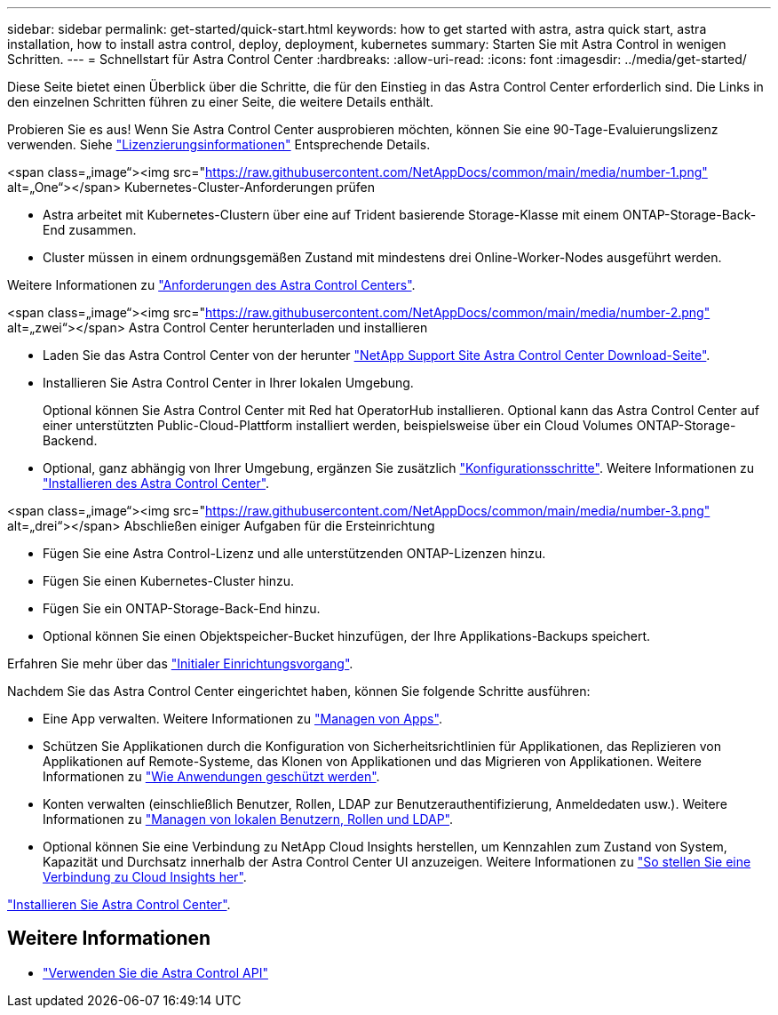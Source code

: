 ---
sidebar: sidebar 
permalink: get-started/quick-start.html 
keywords: how to get started with astra, astra quick start, astra installation, how to install astra control, deploy, deployment, kubernetes 
summary: Starten Sie mit Astra Control in wenigen Schritten. 
---
= Schnellstart für Astra Control Center
:hardbreaks:
:allow-uri-read: 
:icons: font
:imagesdir: ../media/get-started/


[role="lead"]
Diese Seite bietet einen Überblick über die Schritte, die für den Einstieg in das Astra Control Center erforderlich sind. Die Links in den einzelnen Schritten führen zu einer Seite, die weitere Details enthält.

Probieren Sie es aus! Wenn Sie Astra Control Center ausprobieren möchten, können Sie eine 90-Tage-Evaluierungslizenz verwenden. Siehe link:../get-started/setup_overview.html#add-a-license-for-astra-control-center["Lizenzierungsinformationen"] Entsprechende Details.

.<span class=„image“><img src="https://raw.githubusercontent.com/NetAppDocs/common/main/media/number-1.png"[] alt=„One“></span> Kubernetes-Cluster-Anforderungen prüfen
* Astra arbeitet mit Kubernetes-Clustern über eine auf Trident basierende Storage-Klasse mit einem ONTAP-Storage-Back-End zusammen.
* Cluster müssen in einem ordnungsgemäßen Zustand mit mindestens drei Online-Worker-Nodes ausgeführt werden.


[role="quick-margin-para"]
Weitere Informationen zu link:../get-started/requirements.html["Anforderungen des Astra Control Centers"].

.<span class=„image“><img src="https://raw.githubusercontent.com/NetAppDocs/common/main/media/number-2.png"[] alt=„zwei“></span> Astra Control Center herunterladen und installieren
* Laden Sie das Astra Control Center von der herunter https://mysupport.netapp.com/site/products/all/details/astra-control-center/downloads-tab["NetApp Support Site Astra Control Center Download-Seite"^].
* Installieren Sie Astra Control Center in Ihrer lokalen Umgebung.
+
Optional können Sie Astra Control Center mit Red hat OperatorHub installieren. Optional kann das Astra Control Center auf einer unterstützten Public-Cloud-Plattform installiert werden, beispielsweise über ein Cloud Volumes ONTAP-Storage-Backend.

* Optional, ganz abhängig von Ihrer Umgebung, ergänzen Sie zusätzlich link:configure-after-install.html["Konfigurationsschritte"]. Weitere Informationen zu link:../get-started/install_overview.html["Installieren des Astra Control Center"].


.<span class=„image“><img src="https://raw.githubusercontent.com/NetAppDocs/common/main/media/number-3.png"[] alt=„drei“></span> Abschließen einiger Aufgaben für die Ersteinrichtung
* Fügen Sie eine Astra Control-Lizenz und alle unterstützenden ONTAP-Lizenzen hinzu.
* Fügen Sie einen Kubernetes-Cluster hinzu.
* Fügen Sie ein ONTAP-Storage-Back-End hinzu.
* Optional können Sie einen Objektspeicher-Bucket hinzufügen, der Ihre Applikations-Backups speichert.


[role="quick-margin-para"]
Erfahren Sie mehr über das link:../get-started/setup_overview.html["Initialer Einrichtungsvorgang"].

[role="quick-margin-list"]
Nachdem Sie das Astra Control Center eingerichtet haben, können Sie folgende Schritte ausführen:

* Eine App verwalten. Weitere Informationen zu link:../use/manage-apps.html["Managen von Apps"].
* Schützen Sie Applikationen durch die Konfiguration von Sicherheitsrichtlinien für Applikationen, das Replizieren von Applikationen auf Remote-Systeme, das Klonen von Applikationen und das Migrieren von Applikationen. Weitere Informationen zu link:../use/protection-overview.html["Wie Anwendungen geschützt werden"].
* Konten verwalten (einschließlich Benutzer, Rollen, LDAP zur Benutzerauthentifizierung, Anmeldedaten usw.). Weitere Informationen zu link:../use/manage-local-users-and-roles.html["Managen von lokalen Benutzern, Rollen und LDAP"].
* Optional können Sie eine Verbindung zu NetApp Cloud Insights herstellen, um Kennzahlen zum Zustand von System, Kapazität und Durchsatz innerhalb der Astra Control Center UI anzuzeigen. Weitere Informationen zu link:../use/monitor-protect.html["So stellen Sie eine Verbindung zu Cloud Insights her"].


[role="quick-margin-para"]
link:../get-started/install_overview.html["Installieren Sie Astra Control Center"].



== Weitere Informationen

* https://docs.netapp.com/us-en/astra-automation/index.html["Verwenden Sie die Astra Control API"^]

